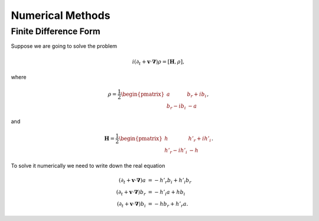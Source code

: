 Numerical Methods
======================


Finite Difference Form
-------------------------

Suppose we are going to solve the problem

.. math::
   i(\partial_t +\mathbf v \cdot \boldsymbol \nabla) \rho = [ \mathbf H, \rho ],

where

.. math::
   \rho = \frac{1}{2} \begin{pmatrix}
   a & b_r + i b_i \\
   b_r - i b_i & -a
   \end{pmatrix},

and

.. math::
   \mathbf H = \frac{1}{2}\begin{pmatrix}
   h & h'_r + i h'_i\\
   h'_r - i h'_i & -h
   \end{pmatrix}.

To solve it numerically we need to write down the real equation

.. math::
   (\partial_t + \mathbf v \cdot \boldsymbol\nabla) a &= - h'_r b_i + h'_i b_r \\
   (\partial_t + \mathbf v \cdot \boldsymbol\nabla) b_r &= - h'_i a + h b_i \\
   (\partial_t + \mathbf v \cdot \boldsymbol\nabla) b_i &= - h b_r + h'_r a.
